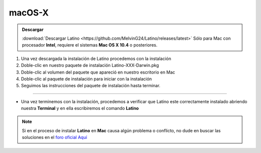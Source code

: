 .. meta::
   :description: Pasos a seguir para instalar Latino en macOS X
   :keywords: instalacion, latino, apple, mac, macos

=======
macOS-X
=======
.. admonition:: Descargar

   :download:`Descargar Latino <https://github.com/MelvinG24/Latino/releases/latest>`  Sólo para Mac con procesador **Intel**, requiere el sistemas **Mac OS X 10.4** o posteriores.

1. Una vez descargada la instalación de Latino procedemos con la instalación
2. Doble-clic en nuestro paquete de instalación Latino-XXX-Darwin.pkg
3. Doble-clic al volumen del paquete que apareció en nuestro escritorio en Mac
4. Doble-clic al paquete de instalación para iniciar con la instalación
5. Seguimos las instrucciones del paquete de instalación hasta terminar.

----

* Una vez terminemos con la instalación, procedemos a verificar que Latino este correctamente instalado abriendo nuestra **Terminal** y en ella escribiremos el comando **Latino**

.. figure:: ../_static/_media/OS-Instalacion/Apple/installLatinoMac.gif
   :figwidth: 100%
   :target: ../_static/_media/OS-Instalacion/Apple/installLatinoMac.gif

.. note:: Si en el proceso de instalar **Latino** en **Mac** causa algún problema o conflicto, no dude en buscar las soluciones en el `foro oficial Aquí`_

.. Enlaces

.. _foro oficial Aquí: https://lenguaje-latino.org/foro/mac/